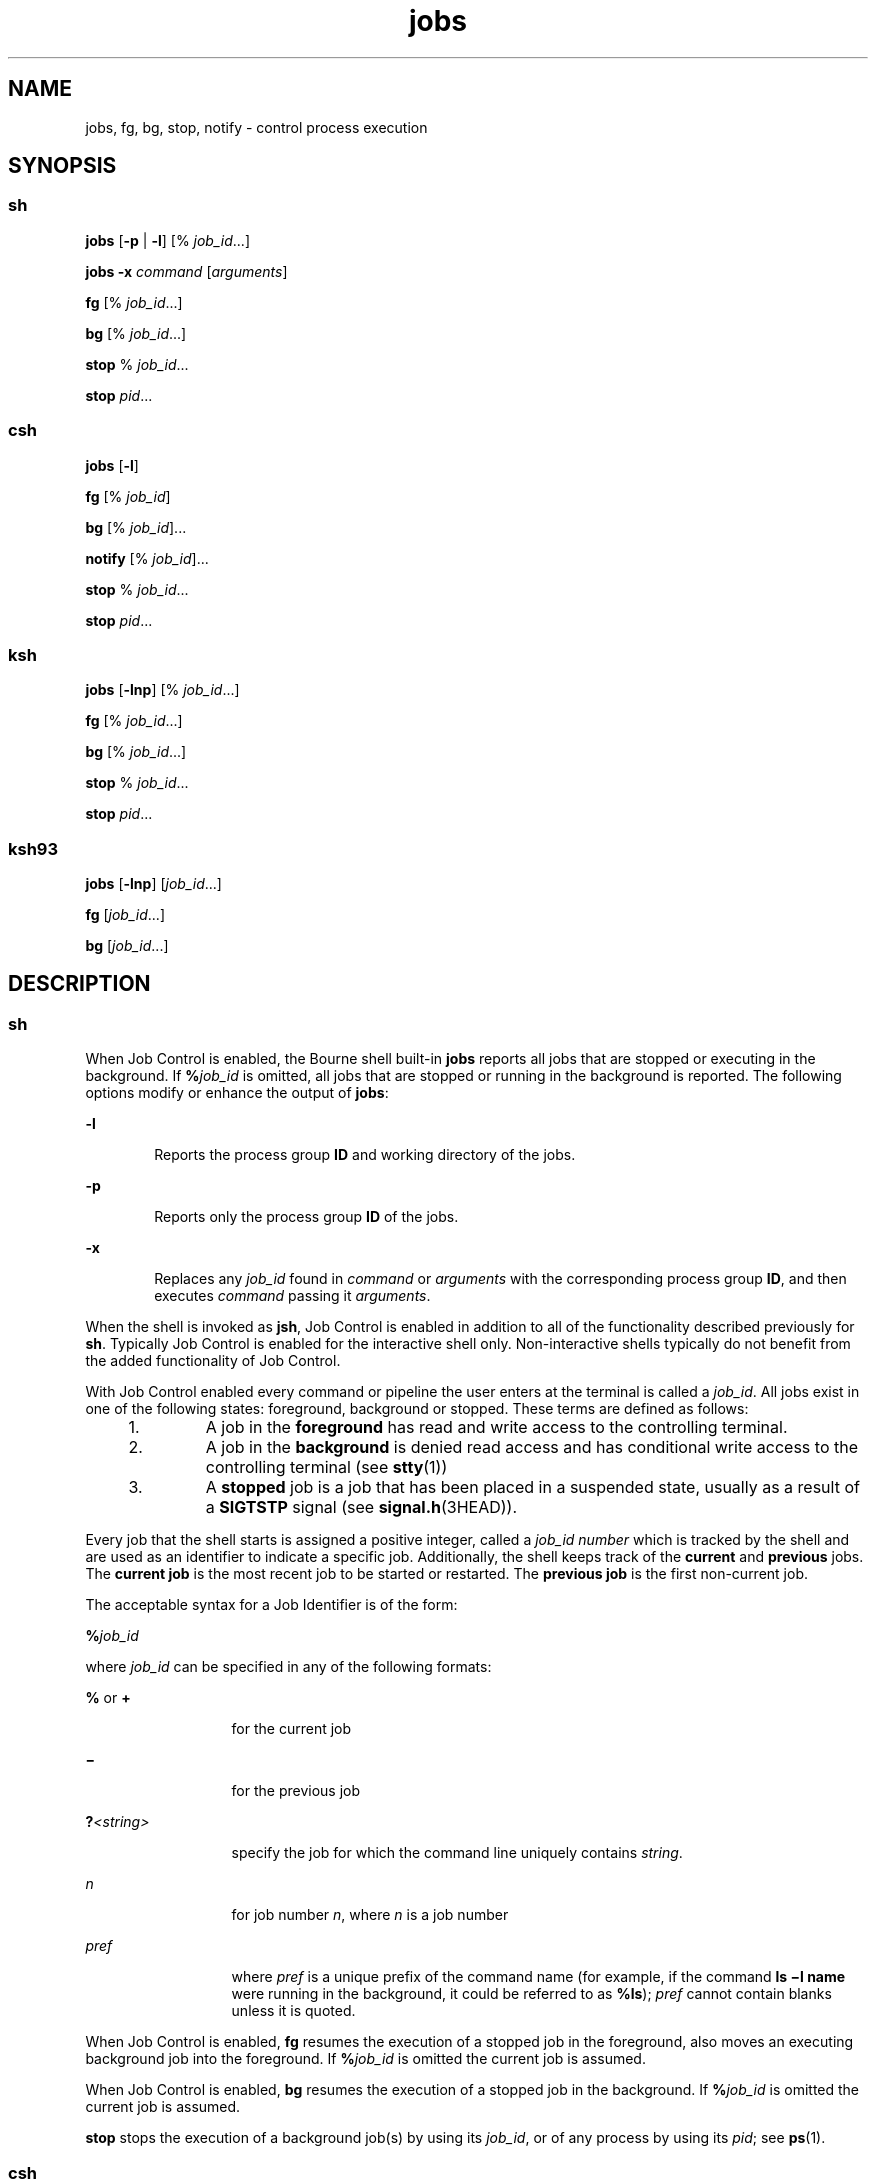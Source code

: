 '\" te
.\" Copyright (c) 2007, Sun Microsystems, Inc. All Rights Reserved
.\" Copyright (c) 2012-2013, J. Schilling
.\" Copyright (c) 2013, Andreas Roehler
.\" Copyright 1989 AT&T
.\" Portions Copyright (c) 1992, X/Open Company Limited All Rights Reserved
.\" Portions Copyright (c) 1982-2007 AT&T Knowledge Ventures
.\"
.\" Sun Microsystems, Inc. gratefully acknowledges The Open Group for
.\" permission to reproduce portions of its copyrighted documentation.
.\" Original documentation from The Open Group can be obtained online
.\" at http://www.opengroup.org/bookstore/.
.\"
.\" The Institute of Electrical and Electronics Engineers and The Open Group,
.\" have given us permission to reprint portions of their documentation.
.\"
.\" In the following statement, the phrase "this text" refers to portions
.\" of the system documentation.
.\"
.\" Portions of this text are reprinted and reproduced in electronic form in
.\" the Sun OS Reference Manual, from IEEE Std 1003.1, 2004 Edition, Standard
.\" for Information Technology -- Portable Operating System Interface (POSIX),
.\" The Open Group Base Specifications Issue 6, Copyright (C) 2001-2004 by the
.\" Institute of Electrical and Electronics Engineers, Inc and The Open Group.
.\" In the event of any discrepancy between these versions and the original
.\" IEEE and The Open Group Standard, the original IEEE and The Open Group
.\" Standard is the referee document.
.\"
.\" The original Standard can be obtained online at
.\" http://www.opengroup.org/unix/online.html.
.\"
.\" This notice shall appear on any product containing this material.
.\"
.\" CDDL HEADER START
.\"
.\" The contents of this file are subject to the terms of the
.\" Common Development and Distribution License ("CDDL"), version 1.0.
.\" You may only use this file in accordance with the terms of version
.\" 1.0 of the CDDL.
.\"
.\" A full copy of the text of the CDDL should have accompanied this
.\" source.  A copy of the CDDL is also available via the Internet at
.\" http://www.opensource.org/licenses/cddl1.txt
.\"
.\" When distributing Covered Code, include this CDDL HEADER in each
.\" file and include the License file at usr/src/OPENSOLARIS.LICENSE.
.\" If applicable, add the following below this CDDL HEADER, with the
.\" fields enclosed by brackets "[]" replaced with your own identifying
.\" information: Portions Copyright [yyyy] [name of copyright owner]
.\"
.\" CDDL HEADER END
.TH jobs 1 "2 Nov 2007" "SunOS 5.11" "User Commands"
.SH NAME
jobs, fg, bg, stop, notify \- control process execution
.SH SYNOPSIS
.SS "sh"
.LP
.nf
\fBjobs\fR [\fB-p\fR | \fB-l\fR] [% \fIjob_id\fR.\|.\|.]
.fi

.LP
.nf
\fBjobs\fR \fB-x\fR \fIcommand\fR [\fIarguments\fR]
.fi

.LP
.nf
\fBfg\fR [% \fIjob_id\fR.\|.\|.]
.fi

.LP
.nf
\fBbg\fR [% \fIjob_id\fR.\|.\|.]
.fi

.LP
.nf
\fBstop\fR % \fIjob_id\fR.\|.\|.
.fi

.LP
.nf
\fBstop\fR \fIpid\fR.\|.\|.
.fi

.SS "csh"
.LP
.nf
\fBjobs\fR [\fB-l\fR]
.fi

.LP
.nf
\fBfg\fR [% \fIjob_id\fR]
.fi

.LP
.nf
\fBbg\fR [% \fIjob_id\fR].\|.\|.
.fi

.LP
.nf
\fBnotify\fR [% \fIjob_id\fR].\|.\|.
.fi

.LP
.nf
\fBstop\fR % \fIjob_id\fR.\|.\|.
.fi

.LP
.nf
\fBstop\fR \fIpid\fR.\|.\|.
.fi

.SS "ksh"
.LP
.nf
\fBjobs\fR [\fB-lnp\fR] [% \fIjob_id\fR.\|.\|.]
.fi

.LP
.nf
\fBfg\fR [% \fIjob_id\fR.\|.\|.]
.fi

.LP
.nf
\fBbg\fR [% \fIjob_id\fR.\|.\|.]
.fi

.LP
.nf
\fBstop\fR % \fIjob_id\fR.\|.\|.
.fi

.LP
.nf
\fBstop\fR \fIpid\fR.\|.\|.
.fi

.SS "ksh93"
.LP
.nf
\fBjobs\fR [\fB-lnp\fR] [\fIjob_id\fR.\|.\|.]
.fi

.LP
.nf
\fBfg\fR [\fIjob_id\fR.\|.\|.]
.fi

.LP
.nf
\fBbg\fR [\fIjob_id\fR.\|.\|.]
.fi

.SH DESCRIPTION
.SS "sh"
.sp
.LP
When Job Control is enabled, the Bourne shell built-in
.B jobs
reports
all jobs that are stopped or executing in the background. If
\fB%\fIjob_id\fR is omitted, all jobs that are stopped or running in the
background is reported. The following options modify or enhance the output
of
.BR jobs :
.sp
.ne 2
.mk
.na
.B -l
.ad
.RS 6n
.rt
Reports the process group
.B ID
and working directory of the jobs.
.RE

.sp
.ne 2
.mk
.na
.B -p
.ad
.RS 6n
.rt
Reports only the process group
.B ID
of the jobs.
.RE

.sp
.ne 2
.mk
.na
.B -x
.ad
.RS 6n
.rt
Replaces any
.I job_id
found in
.I command
or
.I arguments
with
the corresponding process group
.BR ID ,
and then executes
.IR command
passing it
.IR arguments .
.RE

.sp
.LP
When the shell is invoked as
.BR jsh ,
Job Control is enabled in addition
to all of the functionality described previously for
.BR sh .
Typically Job
Control is enabled for the interactive shell only. Non-interactive shells
typically do not benefit from the added functionality of Job Control.
.sp
.LP
With Job Control enabled every command or pipeline the user enters at the
terminal is called a
.IR job_id .
All jobs exist in one of the following
states: foreground, background or stopped. These terms are defined as
follows:
.RS +4
.TP
1.
A job in the
.B foreground
has read and write access to the controlling
terminal.
.RE
.RS +4
.TP
2.
A job in the
.B background
is denied read access and has conditional
write access to the controlling terminal (see
.BR stty (1))
.RE
.RS +4
.TP
3.
A
.B stopped
job is a job that has been placed in a suspended state,
usually as a result of a
.B SIGTSTP
signal (see
.BR signal.h (3HEAD)).
.RE
.sp
.LP
Every job that the shell starts is assigned a positive integer, called a
.I job_id number
which is tracked by the shell and are used as an
identifier to indicate a specific job. Additionally, the shell keeps track
of the
.B current
and
.B previous
jobs. The
.B "current job"
is the
most recent job to be started or restarted. The
.B "previous job"
is the
first non-current job.
.sp
.LP
The acceptable syntax for a Job Identifier is of the form:
.sp
.LP
\fB%\fIjob_id\fR
.sp
.LP
where
.I job_id
can be specified in any of the following formats:
.sp
.ne 2
.mk
.na
.B %
or
.BR +
.ad
.RS 13n
.rt
for the current job
.RE

.sp
.ne 2
.mk
.na
\fB\(mi\fR
.ad
.RS 13n
.rt
for the previous job
.RE

.sp
.ne 2
.mk
.na
\fB?\fI<string>\fR
.ad
.RS 13n
.rt
specify the job for which the command line uniquely contains
.IR string .
.RE

.sp
.ne 2
.mk
.na
.I n
.ad
.RS 13n
.rt
for job number
.IR n ,
where
.I n
is a job number
.RE

.sp
.ne 2
.mk
.na
.I pref
.ad
.RS 13n
.rt
where
.I pref
is a unique prefix of the command name (for example, if
the command \fBls \(mil name\fR were running in the background, it could be
referred to as
.BR %ls );
.I pref
cannot contain blanks unless it is
quoted.
.RE

.sp
.LP
When Job Control is enabled,
.B fg
resumes the execution of a stopped
job in the foreground, also moves an executing background job into the
foreground. If \fB%\fIjob_id\fR is omitted the current job is assumed.
.sp
.LP
When Job Control is enabled,
.B bg
resumes the execution of a stopped
job in the background. If \fB%\fIjob_id\fR is omitted the current job is
assumed.
.sp
.LP
.B stop
stops the execution of a background job(s) by using its
.IR job_id ,
or of any process by using its
.IR pid ;
see
.BR ps (1).
.SS "csh"
.sp
.LP
The C shell built-in,
.BR jobs ,
without an argument, lists the active
jobs under job control.
.sp
.ne 2
.mk
.na
.B -l
.ad
.RS 6n
.rt
List process \fBID\fRs, in addition to the normal information.
.RE

.sp
.LP
The shell associates a numbered
.I job_id
with each command sequence to
keep track of those commands that are running in the background or have been
stopped with
.B TSTP
signals (typically Control-Z). When a command or
command sequence (semicolon-separated list) is started in the background
using the
.B &
metacharacter, the shell displays a line with the job
number in brackets and a list of associated process numbers:
.sp
.LP
.B [1] 1234
.sp
.LP
To see the current list of jobs, use the
.B jobs
built-in command. The
job most recently stopped (or put into the background if none are stopped)
is referred to as the
.B current
job and is indicated with a `\fB+\fR'.
The previous job is indicated with a `\fB\(mi\fR\&'; when the current job is
terminated or moved to the foreground, this job takes its place (becomes the
new current job).
.sp
.LP
To manipulate jobs, refer to the
.BR bg ,
.BR fg ,
.BR kill ,
.BR stop ,
and
.B %
built-in commands.
.sp
.LP
A reference to a job begins with a `\fB%\fR'. By itself, the percent sign
refers to the current job.
.sp
.ne 2
.mk
.na
.B "% %+" %%
.ad
.RS 12n
.rt
The current job.
.RE

.sp
.ne 2
.mk
.na
\fB%\(mi\fR
.ad
.RS 12n
.rt
The previous job.
.RE

.sp
.ne 2
.mk
.na
\fB%\fIj\fR
.ad
.RS 12n
.rt
Refer to job \fIj\fR as in: `\fBkill -9\fR \fB%\fIj\fR'. \fIj\fR
can be a job number, or a string that uniquely specifies the command line by
which it was started; `\fBfg %vi\fR' might bring a stopped
.B vi
job to
the foreground, for instance.
.RE

.sp
.ne 2
.mk
.na
\fB%?\fIstring\fR
.ad
.RS 12n
.rt
Specify the job for which the command line uniquely contains
.IR string .
.RE

.sp
.LP
A job running in the background stops when it attempts to read from the
terminal. Background jobs can normally produce output, but this can be
suppressed using the `\fBstty tostop\fR' command.
.sp
.LP
.B fg
brings the current or specified
.I job_id
into the
foreground.
.sp
.LP
.B bg
runs the current or specified jobs in the background.
.sp
.LP
.B stop
stops the execution of a background job(s) by using its
.IR job_id ,
or of any process by using its
.IR pid ;
see
.BR ps (1).
.sp
.LP
.B notify
notifies the user asynchronously when the status of the
current job or specified jobs changes.
.SS "ksh"
.sp
.LP
.B jobs
displays the status of the jobs that were started in the current
shell environment. When
.B jobs
reports the termination status of a job,
the shell removes its process
.B ID
from the list of those known in the
current shell execution environment.
.sp
.LP
.I job_id
specifies the jobs for which the status is to be displayed. If
no
.I job_id
is specified, the status information for all jobs are
displayed.
.sp
.LP
The following options modify or enhance the output of
.BR jobs :
.sp
.ne 2
.mk
.na
.B -l
.ad
.RS 6n
.rt
(The letter ell.) Provides more information about each job listed. This
information includes the job number, current job, process group
.BR ID ,
state and the command that formed the job.
.RE

.sp
.ne 2
.mk
.na
.B -n
.ad
.RS 6n
.rt
Displays only jobs that have stopped or exited since last notified.
.RE

.sp
.ne 2
.mk
.na
.B -p
.ad
.RS 6n
.rt
Displays only the process \fBID\fRs for the process group leaders of the
selected jobs.
.RE

.sp
.LP
By default,
.B jobs
displays the status of all the stopped jobs, running
background jobs, and all jobs whose status has changed and have not been
reported by the shell.
.sp
.LP
If the
.B monitor
option of the
.B set
command is turned on, an
interactive shell associates a
.B job
with each pipeline. It keeps a
table of current jobs, printed by the
.B jobs
command, and assigns them
small integer numbers. When a job is started asynchronously with
.BR & ,
the shell prints a line which looks like:
.sp
.LP
.B [1] 1234
.sp
.LP
indicating that the job, which was started asynchronously, was job number
.B 1
and had one (top-level) process, whose process id was
.BR 1234 .
.sp
.LP
If you are running a job and wish to do something else you can hit the key
^Z (Control-Z) which sends a
.B STOP
signal to the current job. The shell
then normally indicates that the job has been "\fBStopped\fR" (see
.B OUTPUT
below), and print another prompt. You can then manipulate the
state of this job, putting it in the background with the
.B bg
command,
or run some other commands and then eventually bring the job back into the
foreground with the foreground command
.BR fg .
A ^Z takes effect
immediately and is like an interrupt, in that pending output and unread
input are discarded when it is typed.
.sp
.LP
There are several ways to refer to jobs in the shell. A job can be referred
to by the process id of any process of the job or by one of the following:
.sp
.ne 2
.mk
.na
\fB%\fInumber\fR
.ad
.RS 12n
.rt
The job with the specified number.
.RE

.sp
.ne 2
.mk
.na
\fB%\fIstring\fR
.ad
.RS 12n
.rt
Any job whose command line begins with
.IR string ;
works only in the
interactive mode when the history file is active.
.RE

.sp
.ne 2
.mk
.na
\fB%?\fIstring\fR
.ad
.RS 12n
.rt
Any job whose command line contains
.IR string ;
works only in the
interactive mode when the history file is active.
.RE

.sp
.ne 2
.mk
.na
.B %%
.ad
.RS 12n
.rt
Current job.
.RE

.sp
.ne 2
.mk
.na
.B %+
.ad
.RS 12n
.rt
Equivalent to
.BR %% .
.RE

.sp
.ne 2
.mk
.na
\fB%\(mi\fR
.ad
.RS 12n
.rt
Previous job.
.RE

.sp
.LP
The shell learns immediately whenever a process changes state. It normally
informs you whenever a job becomes blocked so that no further progress is
possible, but only just before it prints a prompt. This is done so that it
does not otherwise disturb your work. When the monitor mode is on, each
background job that completes triggers any trap set for
.BR CHLD .
When you
try to leave the shell while jobs are running or stopped, you are warned
that `You have stopped (running) jobs.' You can use the
.B jobs
command
to see what they are. If you do this or immediately try to exit again, the
shell does not warn you a second time, and the stopped jobs are
terminated.
.sp
.LP
.B fg
moves a background job from the current environment into the
foreground. Using
.B fg
to place a job in the foreground removes its
process
.B ID
from the list of those known in the current shell execution
environment. The
.B fg
command is available only on systems that support
job control. If
.I job_id
is not specified, the current job is brought
into the foreground.
.sp
.LP
.B bg
resumes suspended jobs from the current environment by running
them as background jobs. If the job specified by
.I job_id
is already a
running background job,
.B bg
has no effect and exits successfully. Using
.B bg
to place a job into the background causes its process
.B ID
to
become `known in the current shell execution environment, as if it had been
started as an asynchronous list. The
.B bg
command is available only on
systems that support job control. If
.I job_id
is not specified, the
current job is placed in the background.
.sp
.LP
.B stop
stops the execution of a background job(s) by using its
.IR job_id ,
or of any process by using its
.IR pid .
See
.BR ps (1).
.SS "ksh93"
.sp
.LP
.B jobs
displays information about specified jobs that were started by
the current shell environment on standard output. The information contains
the job number enclosed in \fB[.\|.\|.]\fR, the status, and the command line
that started the job.
.sp
.LP
If
.I job_id
is omitted,
.B jobs
displays the status of all stopped
jobs, background jobs, and all jobs whose status has changed since last
reported by the shell.
.sp
.LP
When
.B jobs
reports the termination status of a job, the shell removes
the job from the list of known jobs in the current shell environment.
.sp
.LP
The following options modify or enhances the output of
.BR jobs :
.sp
.ne 2
.mk
.na
.B -l
.ad
.RS 6n
.rt
Displays process IDs after the job number in addition to the usual
information.
.RE

.sp
.ne 2
.mk
.na
.B -n
.ad
.RS 6n
.rt
Displays only the jobs whose status has changed since the last prompt was
displayed.
.RE

.sp
.ne 2
.mk
.na
.B -p
.ad
.RS 6n
.rt
Displays the process group leader IDs for the specified jobs.
.RE

.sp
.LP
.I job_id
can be specified to
.BR jobs ,
.BR fg ,
and
.B bg
as one
of the following:
.sp
.ne 2
.mk
.na
.I number
.ad
.RS 12n
.rt
The process id of
.BR job .
.RE

.sp
.ne 2
.mk
.na
\fB-\fInumber\fR
.ad
.RS 12n
.rt
The process group id of
.BR job .
.RE

.sp
.ne 2
.mk
.na
\fB%\fInumber\fR
.ad
.RS 12n
.rt
The job number.
.RE

.sp
.ne 2
.mk
.na
\fB%\fIstring\fR
.ad
.RS 12n
.rt
The job whose name begins with
.IR string .
.RE

.sp
.ne 2
.mk
.na
\fB%?\fIstring\fR
.ad
.RS 12n
.rt
The job whose name contains
.IR string .
.RE

.sp
.ne 2
.mk
.na
.B %+
.ad
.br
.na
.B %%
.ad
.RS 12n
.rt
The current job.
.RE

.sp
.ne 2
.mk
.na
.B %-
.ad
.RS 12n
.rt
The previous job.
.RE

.sp
.LP
.B fg
places the specified jobs into the foreground in sequence and
sends a
.B CONT
signal to start each running. If
.I job_id
is omitted,
the most recently started or stopped background job is moved to the
foreground.
.sp
.LP
.B bg
places the specified jobs into the background and sends a
.B CONT
signal to start them running. If
.I job_id
is omitted, the
most recently started or stopped background job is resumed or continued in
the background.
.SH OUTPUT
.sp
.LP
If the
.B -p
option is specified, the output consists of one line for
each process
.BR ID :
.sp
.LP
\fB"%d\en",\fR \fI"process ID"\fR
.sp
.LP
Otherwise, if the
.B -l
option is not specified, the output is a series
of lines of the form:
.sp
.LP
\fB"[%d] %c %s %s\en"\fR, \fIjob-number\fR, \fIcurrent\fR, \fIstate\fR,
.I command
.sp
.LP
where the fields are as follows:
.sp
.ne 2
.mk
.na
.I current
.ad
.RS 14n
.rt
The character
.B +
identifies the job that would be used as a default
for the \fBfg\fR or \fBbg\fR commands. This job can also be specified using
the
.I job_id
.B %+
or
.B %%
\fB\&.\fR The character \fB\(mi\fR
identifies the job that would become the default if the current default job
were to exit; this job can also be specified using the \fIjob_id\fR
\fB%\(mi\fR \fB\&.\fR For other jobs, this field is a space character. At
most, one job can be identified with
.B +
and at most one job can be
identified with \fB\(mi\fR\&. If there is any suspended job, then the
current job is a suspended job. If there are at least two suspended jobs,
then the previous job is also a suspended job.
.RE

.sp
.ne 2
.mk
.na
.I job-number
.ad
.RS 14n
.rt
A number that can be used to identify the process group to the
.BR wait ,
.BR fg ,
.B bg,
and
.B kill
utilities. Using these utilities, the job
can be identified by prefixing the job number with
.BR % .
.RE

.sp
.ne 2
.mk
.na
.I state
.ad
.RS 14n
.rt
One of the following strings in the POSIX Locale:
.sp
.ne 2
.mk
.na
.B Running
.ad
.RS 20n
.rt
Indicates that the job has not been suspended by a signal and has not
exited.
.RE

.sp
.ne 2
.mk
.na
.B Done
.ad
.RS 20n
.rt
Indicates that the job completed and returned exit status zero.
.RE

.sp
.ne 2
.mk
.na
\fBDone\fR(\fIcode\fR)\fR
.ad
.RS 20n
.rt
Indicates that the job completed normally and that it exited with the
specified
.B non-zero
exit status,
.IR code ,
expressed as a decimal
number.
.RE

.sp
.ne 2
.mk
.na
.B Stopped
.ad
.RS 20n
.rt
Indicates that the job was stopped.
.RE

.sp
.ne 2
.mk
.na
.B Stopped(SIGTSTP)
.ad
.RS 20n
.rt
Indicates that the job was suspended by the
.B SIGTSTP
signal.
.RE

.sp
.ne 2
.mk
.na
.B Stopped(SIGSTOP)
.ad
.RS 20n
.rt
Indicates that the job was suspended by the
.B SIGSTOP
signal.
.RE

.sp
.ne 2
.mk
.na
.B Stopped(SIGTTIN)
.ad
.RS 20n
.rt
Indicates that the job was suspended by the
.B SIGTTIN
signal.
.RE

.sp
.ne 2
.mk
.na
.B Stopped(SIGTTOU)
.ad
.RS 20n
.rt
Indicates that the job was suspended by the
.B SIGTTOU
signal.
.RE

The implementation can substitute the string
.B Suspended
in place of
.BR Stopped .
If the job was terminated by a signal, the format of
.B state
is unspecified, but it is visibly distinct from all of the other
.B state
formats shown here and indicates the name or description of the
signal causing the termination.
.RE

.sp
.ne 2
.mk
.na
.I command
.ad
.RS 14n
.rt
The associated command that was specified to the shell.
.RE

.sp
.LP
If the
.B -l
option is specified, a field containing the process group
.B ID
is inserted before the
.B state
field. Also, more processes in a
process group can be output on separate lines, using only the process
.B ID
and
.B command
fields.
.SH ENVIRONMENT VARIABLES
.sp
.LP
See
.BR environ (5)
for descriptions of the following environment
variables that affect the execution of
.BR jobs ,
.BR fg ,
and
.BR bg :
.BR LANG ,
.BR LC_ALL ,
.BR LC_CTYPE ,
.BR LC_MESSAGES ,
and
.BR NLSPATH .
.SH EXIT STATUS
.SS "sh, csh, ksh"
.sp
.LP
The following exit values are returned for
.BR jobs ,
.BR fg ,
and
.BR bg :
.sp
.ne 2
.mk
.na
.B 0
.ad
.RS 6n
.rt
Successful completion.
.RE

.sp
.ne 2
.mk
.na
.B >0
.ad
.RS 6n
.rt
An error occurred.
.RE

.SS "ksh93"
.sp
.LP
The following exit values are returned for
.BR jobs :
.sp
.ne 2
.mk
.na
.B 0
.ad
.RS 6n
.rt
The information for each job is written to standard output.
.RE

.sp
.ne 2
.mk
.na
.B >0
.ad
.RS 6n
.rt
One or more jobs does not exist.
.RE

.sp
.LP
The following exit values are returned for
.BR fg :
.sp
.ne 2
.mk
.na
.B exit status of last job
.ad
.RS 27n
.rt
One or more jobs has been brought into the foreground.
.RE

.sp
.ne 2
.mk
.na
.B non-zero
.ad
.RS 27n
.rt
One or more jobs does not exist or has completed.
.RE

.sp
.LP
The following exit values are returned for
.BR bg :
.sp
.ne 2
.mk
.na
.B 0
.ad
.RS 6n
.rt
All background jobs are started.
.RE

.sp
.ne 2
.mk
.na
.B >0
.ad
.RS 6n
.rt
One more jobs does not exist or there are no background jobs.
.RE

.SH ATTRIBUTES
.sp
.LP
See
.BR attributes (5)
for descriptions of the following attributes:
.SS "csh, sh, ksh"
.sp

.sp
.TS
tab() box;
cw(2.75i) |cw(2.75i)
lw(2.75i) |lw(2.75i)
.
ATTRIBUTE TYPEATTRIBUTE VALUE
_
AvailabilitySUNWcsu
_
Interface StabilityCommitted
_
StandardSee \fBstandards\fR(5).
.TE

.SS "ksh93"
.sp

.sp
.TS
tab() box;
cw(2.75i) |cw(2.75i)
lw(2.75i) |lw(2.75i)
.
ATTRIBUTE TYPEATTRIBUTE VALUE
_
AvailabilitySUNWcsu
_
Interface StabilityUncommitted
.TE

.SH SEE ALSO
.sp
.LP
.BR csh (1),
.BR kill (1),
.BR ksh (1),
.BR ksh93 (1),
.BR ps (1),
.BR sh (1),
.BR stop (1),
.BR shell_builtins (1),
.BR stty (1),
.BR wait (1),
.BR signal.h (3HEAD),
.BR attributes (5),
.BR environ (5),
.BR standards (5)
